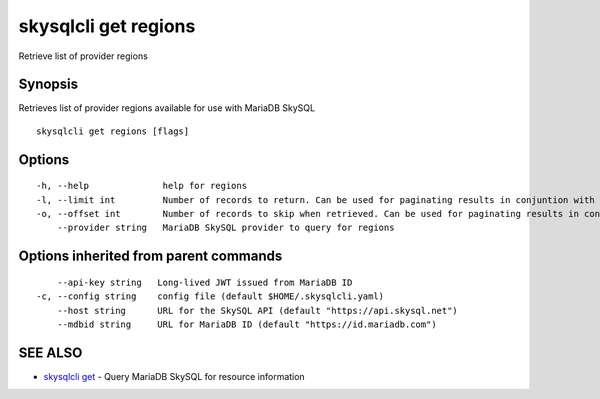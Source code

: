 .. _skysqlcli_get_regions:

skysqlcli get regions
---------------------

Retrieve list of provider regions

Synopsis
~~~~~~~~


Retrieves list of provider regions available for use with MariaDB SkySQL

::

  skysqlcli get regions [flags]

Options
~~~~~~~

::

  -h, --help              help for regions
  -l, --limit int         Number of records to return. Can be used for paginating results in conjuntion with offset. (default 100)
  -o, --offset int        Number of records to skip when retrieved. Can be used for paginating results in conjunction with limit.
      --provider string   MariaDB SkySQL provider to query for regions

Options inherited from parent commands
~~~~~~~~~~~~~~~~~~~~~~~~~~~~~~~~~~~~~~

::

      --api-key string   Long-lived JWT issued from MariaDB ID
  -c, --config string    config file (default $HOME/.skysqlcli.yaml)
      --host string      URL for the SkySQL API (default "https://api.skysql.net")
      --mdbid string     URL for MariaDB ID (default "https://id.mariadb.com")

SEE ALSO
~~~~~~~~

* `skysqlcli get <skysqlcli_get.rst>`_ 	 - Query MariaDB SkySQL for resource information

